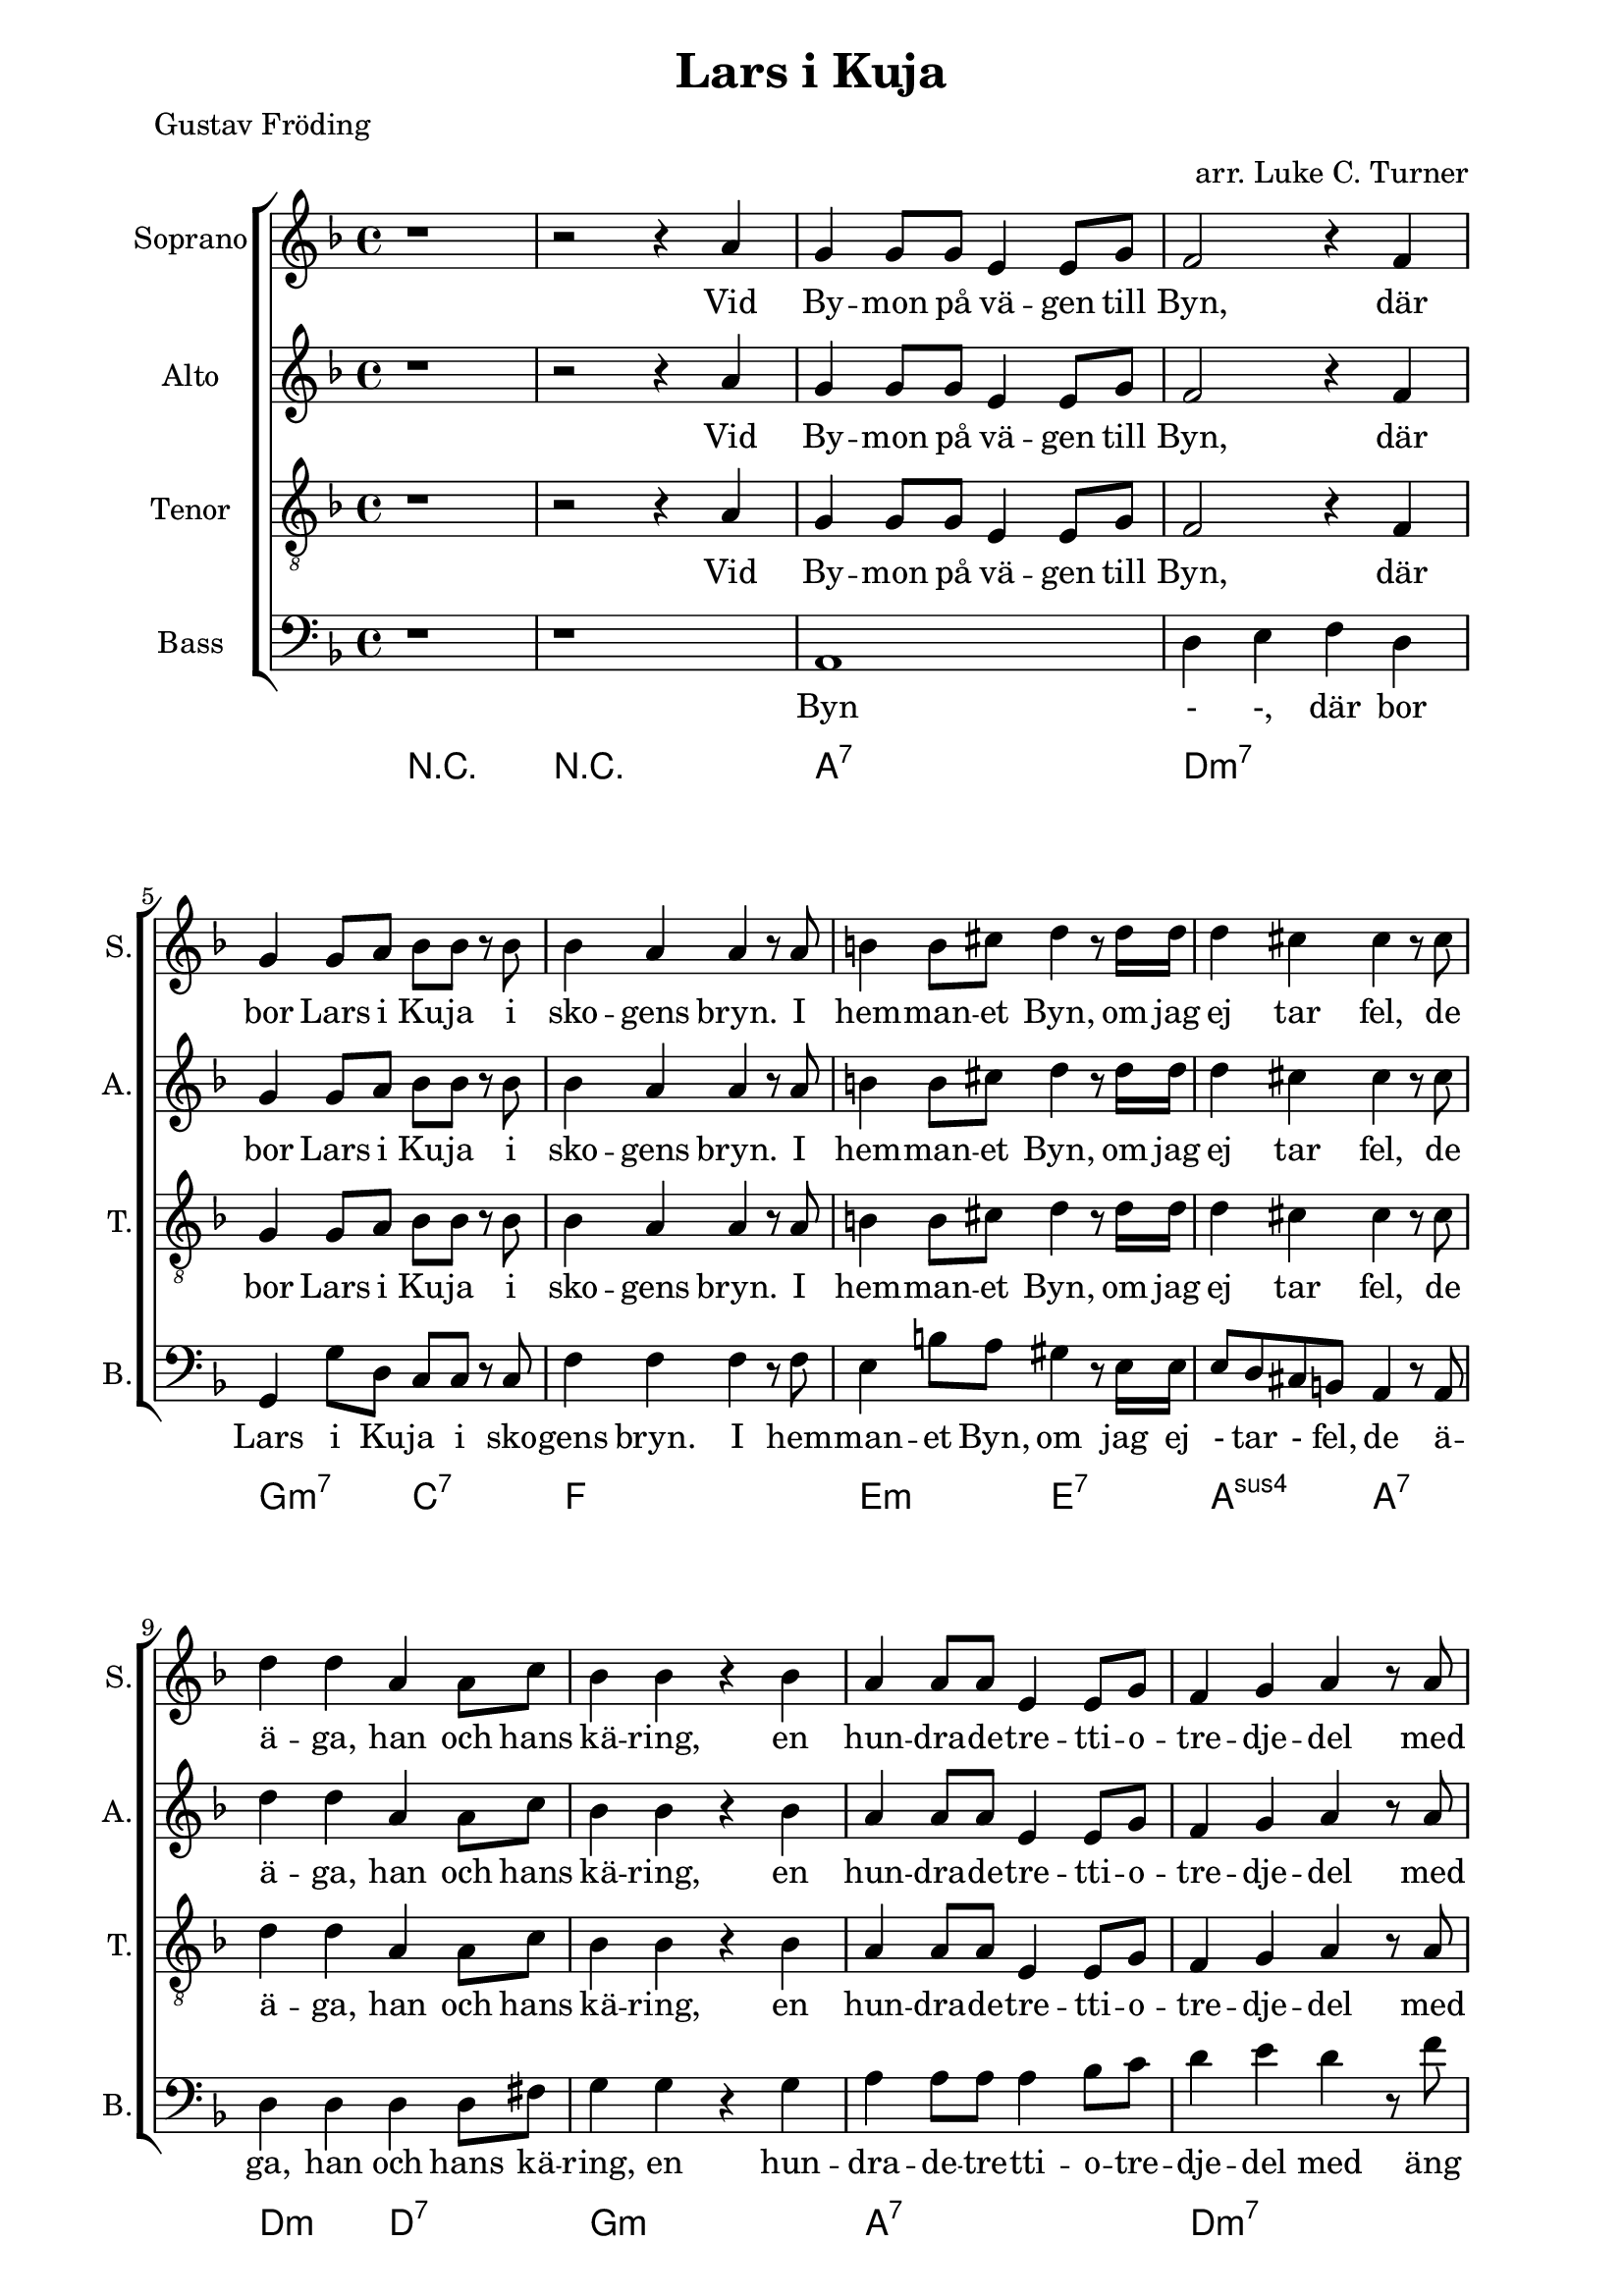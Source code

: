 \version "2.22.0"

\paper {
  left-margin = 20
  right-margin = 20 
}

\header {
  title = "Lars i Kuja"
  poet = "Gustav Fröding"
  arranger = "arr. Luke C. Turner"
}

global = {
  \key d \minor
  \time 4/4
}

soprano = \relative c'' {
  \global
  % Music follows here.
 %1
 r1
 %2
 r2 r4 a
 %3
 g4 g8 g e4 e8 g
 %4
 f2 r4 f
 %5
 g4 g8 a bes8 bes r bes 
 %6
 bes4 a a r8 a
 %7
 b4 b8 cis d4 r8 d16 d 
 %8
 d4 cis cis r8 cis
 %9
 d4 d a a8 c
 %10
 bes4 bes r bes
 %11
 a4 a8 a e4 e8 g
 %12
 f4 g a r8 a
 %13
 bes8 r bes bes e,4 f8. g16
 %14
 f4 a r a
 %15
 g4 g8 g e4 e8. c16
 %16
 d4 d r2
 % end first verse
 %17
 r2 r4 a'
 %18
 g4 g8 g e4 e8 g
 %19
 f2 r4 f
 %20
 g4 a bes8 bes r bes 
 %21
 bes8 a a  r a4 r8 a 
 %22
 b4 r8 cis8 d4 d8 d
 %23
 d4 cis cis r8 cis
 %24
 d4 d a a8. c16
 %25
 bes4 bes r bes
 %26
 a4 a e8 e r g
 %27
 f4 g a r8 a
 %28
 bes4 bes8 bes e,4 f8 g
 %29
 f4 a r a
 %30
 g4 g8 g e4 e8 c
 %31
 d4 d r2
  % end second verse
 %32
 r2 r4 r8 a' 
 %33
 g4 g8 g e4 e8 g
 %34
 f4 f8 g a4 r8 a
 %35
 g8 g8 a4 bes bes8 bes
 %36
 bes4 a a r8 a 
 %37
 b4 b8 cis d4 d 
 %38
 d4 cis r4 r8 cis
 %39
 d4 d a a8 r16 c
 %40
 bes4 bes g r8 bes
 %41
 a4 a e8 e r g 
 %42
 f4 g a r8 a
 %43
 bes4 bes e, f8 g
 %44
 f4 a a r8 a
 %45
 g4 g8 g e4 e8 c
 %46
 d4 d d2
 %47
 r2 r4 a'
 %48
 g4 g8 g e4 e
 %49
 d4 d r2
  % end
}

alto = \relative c'' {
  \global
  % Music follows here.
 %1
 r1
 %2
 r2 r4 a
 %3
 g4 g8 g e4 e8 g
 %4
 f2 r4 f
 %5
 g4 g8 a bes8 bes r bes 
 %6
 bes4 a a r8 a
 %7
 b4 b8 cis d4 r8 d16 d 
 %8
 d4 cis cis r8 cis
 %9
 d4 d a a8 c
 %10
 bes4 bes r bes
 %11
 a4 a8 a e4 e8 g
 %12
 f4 g a r8 a
 %13
 bes8 r bes bes e,4 f8. g16
 %14
 f4 a r a
 %15
 g4 g8 g e4 e8. c16
 %16
 d4 d r2
 % end first verse
 %17
 r2 r4 a'
 %18
 g4 g8 g e4 e8 g
 %19
 f2 r4 f
 %20
 g4 a bes8 bes r bes 
 %21
 bes8 a a  r a4 r8 a 
 %22
 b4 r8 cis8 d4 d8 d
 %23
 d4 cis cis r8 cis
 %24
 d4 d a a8. c16
 %25
 bes4 bes r bes
 %26
 a4 a e8 e r g
 %27
 f4 g a r8 a
 %28
 bes4 bes8 bes e,4 f8 g
 %29
 f4 a r a
 %30
 g4 g8 g e4 e8 c
 %31
 d4 d r2
  % end second verse
 %32
 r2 r4 r8 a' 
 %33
 g4 g8 g e4 e8 g
 %34
 f4 f8 g a4 r8 a
 %35
 g8 g8 a4 bes bes8 bes
 %36
 bes4 a a r8 a 
 %37
 b4 b8 cis d4 d 
 %38
 d4 cis r4 r8 cis
 %39
 d4 d a a8 r16 c
 %40
 bes4 bes g r8 bes
 %41
 a4 a e8 e r g 
 %42
 f4 g a r8 a
 %43
 bes4 bes e, f8 g
 %44
 f4 a a r8 a
 %45
 g4 g8 g e4 e8 c
 %46
 d4 d d2
 %47
 r2 r4 a'
 %48
 g4 g8 g e4 e
 %49
 d4 d r2
  % end
}

tenor = \relative c' {
  \global
  % Music follows here.
 %1
 r1
 %2
 r2 r4 a
 %3
 g4 g8 g e4 e8 g
 %4
 f2 r4 f
 %5
 g4 g8 a bes8 bes r bes 
 %6
 bes4 a a r8 a
 %7
 b4 b8 cis d4 r8 d16 d 
 %8
 d4 cis cis r8 cis
 %9
 d4 d a a8 c
 %10
 bes4 bes r bes
 %11
 a4 a8 a e4 e8 g
 %12
 f4 g a r8 a
 %13
 bes8 r bes bes e,4 f8. g16
 %14
 f4 a r a
 %15
 g4 g8 g e4 e8. c16
 %16
 d4 d r2
 % end first verse
 %17
 r2 r4 a'
 %18
 g4 g8 g e4 e8 g
 %19
 f2 r4 f
 %20
 g4 a bes8 bes r bes 
 %21
 bes8 a a  r a4 r8 a 
 %22
 b4 r8 cis8 d4 d8 d
 %23
 d4 cis cis r8 cis
 %24
 d4 d a a8. c16
 %25
 bes4 bes r bes
 %26
 a4 a e8 e r g
 %27
 f4 g a r8 a
 %28
 bes4 bes8 bes e,4 f8 g
 %29
 f4 a r a
 %30
 g4 g8 g e4 e8 c
 %31
 d4 d r2
  % end second verse
 %32
 r2 r4 r8 a' 
 %33
 g4 g8 g e4 e8 g
 %34
 f4 f8 g a4 r8 a
 %35
 g8 g8 a4 bes bes8 bes
 %36
 bes4 a a r8 a 
 %37
 b4 b8 cis d4 d 
 %38
 d4 cis r4 r8 cis
 %39
 d4 d a a8 r16 c
 %40
 bes4 bes g r8 bes
 %41
 a4 a e8 e r g 
 %42
 f4 g a r8 a
 %43
 bes4 bes e, f8 g
 %44
 f4 a a r8 a
 %45
 g4 g8 g e4 e8 c
 %46
 d4 d d2
 %47
 r2 r4 a'
 %48
 g4 g8 g e4 e
 %49
 d4 d r2
  % end
}

bass = \relative c {
  \global
  % Music follows here.
 %1
 r1
 %2
 r
 %3
 a1
 %4
 d4 e f d
 %5
 g,4 g'8 d c c r c
 %6
 f4 f f r8 f
 %7
 e4 b'8 a gis4 r8 e16 e
 %8
 e8 d  cis b a4 r8 a
 %9
 d4 d d d8 fis
 %10
 g4 g r g
 %11
 a4 a8 a a4 bes8 c
 %12
 d4 e d r8 f
 %13
 g8 r bes g a a8. a16
 %14
 f4 d r a'
 %15
 g4 g8 g e4 e8. c16
 %16
 d4 d r2
 % end first verse
 %17
 r2 r4 a'
 %18
 g4 g8 g e4 e8 g
 %19
 f2 r4 f
 %20
 g4 a bes8 bes r bes 
 %21
 bes8 a a  r a4 r8 a 
 %22
 b4 r8 cis8 d4 d8 d
 %23
 d4 cis cis r8 cis
 %24
 d4 d a a8. c16
 %25
 bes4 bes r bes
 %26
 a4 a e8 e r g
 %27
 f4 g a r8 a
 %28
 bes4 bes8 bes e,4 f8 g
 %29
 f4 a r a
 %30
 g4 g8 g e4 e8 c
 %31
 d4 d r2
  % end second verse
 %32
 r2 r4 r8 a' 
 %33
 g4 g8 g e4 e8 g
 %34
 f4 f8 g a4 r8 a
 %35
 g8 g8 a4 bes bes8 bes
 %36
 bes4 a a r8 a 
 %37
 b4 b8 cis d4 d 
 %38
 d4 cis r4 r8 cis
 %39
 d4 d a a8 r16 c
 %40
 bes4 bes g r8 bes
 %41
 a4 a e8 e r g 
 %42
 f4 g a r8 a
 %43
 bes4 bes e, f8 g
 %44
 f4 a a r8 a
 %45
 g4 g8 g e4 e8 c
 %46
 d4 d d2
 %47
 r2 r4 a'
 %48
 g4 g8 g e4 e
 %49
 d4 d r2
  % end
}

sopranoVerse = \lyricmode {
  % Lyrics follow here.
Vid By -- mon på vä -- gen till Byn,
där bor Lars i Ku -- ja i sko -- gens bryn.
I hem -- man -- et Byn, om jag ej tar fel,
de ä -- ga, han och hans kä -- ring,
en hun -- dra -- de -- tre -- tti -- o -- tre -- dje -- del
med äng och med å -- ker och är -- ing,
med äng och med å -- ker och är -- ing.

Men äng -- en är skä -- li -- gen klen
och åk -- ern ma -- ger och är -- ing -- en sen,
ty allt som väx -- er åt Lars är sten,
och sten är då -- lig för -- tär -- ing.
Men Lars har ar -- mar och Lars har ben,
och gni -- dig och seg är hans kä -- ring,
och gni -- dig och seg är hans kä -- ring.

Han plo -- ckar och grä -- ver och sli -- ter och drar,
och kä -- ring -- en spar,
den som spar han har,
av näv -- gröt ha de sin när -- ing.
Och läns -- man ko -- mmer och läns -- man tar,
och Lars han sli -- ter och Sti -- na spar,
och fast han knappt äg -- er skjor -- tan kvar,
så tror Lars i Ku -- ja på bä -- ttre dar,
så ock Lars i Ku -- jas kä -- ring.
}

altoVerse = \lyricmode {
  % Lyrics follow here.
Vid By -- mon på vä -- gen till Byn,
där bor Lars i Ku -- ja i sko -- gens bryn.
I hem -- man -- et Byn, om jag ej tar fel,
de ä -- ga, han och hans kä -- ring,
en hun -- dra -- de -- tre -- tti -- o -- tre -- dje -- del
med äng och med å -- ker och är -- ing,
med äng och med å -- ker och är -- ing.

Men äng -- en är skä -- li -- gen klen
och åk -- ern ma -- ger och är -- ing -- en sen,
ty allt som väx -- er åt Lars är sten,
och sten är då -- lig för -- tär -- ing.
Men Lars har ar -- mar och Lars har ben,
och gni -- dig och seg är hans kä -- ring,
och gni -- dig och seg är hans kä -- ring.

Han plo -- ckar och grä -- ver och sli -- ter och drar,
och kä -- ring -- en spar,
den som spar han har,
av näv -- gröt ha de sin när -- ing.
Och läns -- man ko -- mmer och läns -- man tar,
och Lars han sli -- ter och Sti -- na spar,
och fast han knappt äg -- er skjor -- tan kvar,
så tror Lars i Ku -- ja på bä -- ttre dar,
så ock Lars i Ku -- jas kä -- ring.
}

tenorVerse = \lyricmode {
  % Lyrics follow here.
Vid By -- mon på vä -- gen till Byn,
där bor Lars i Ku -- ja i sko -- gens bryn.
I hem -- man -- et Byn, om jag ej tar fel,
de ä -- ga, han och hans kä -- ring,
en hun -- dra -- de -- tre -- tti -- o -- tre -- dje -- del
med äng och med å -- ker och är -- ing,
med äng och med å -- ker och är -- ing.

Men äng -- en är skä -- li -- gen klen
och åk -- ern ma -- ger och är -- ing -- en sen,
ty allt som väx -- er åt Lars är sten,
och sten är då -- lig för -- tär -- ing.
Men Lars har ar -- mar och Lars har ben,
och gni -- dig och seg är hans kä -- ring,
och gni -- dig och seg är hans kä -- ring.

Han plo -- ckar och grä -- ver och sli -- ter och drar,
och kä -- ring -- en spar,
den som spar han har,
av näv -- gröt ha de sin när -- ing.
Och läns -- man ko -- mmer och läns -- man tar,
och Lars han sli -- ter och Sti -- na spar,
och fast han knappt äg -- er skjor -- tan kvar,
så tror Lars i Ku -- ja på bä -- ttre dar,
så ock Lars i Ku -- jas kä -- ring.
}

bassVerse = \lyricmode {
  % Lyrics follow here.

Byn - -,
där bor Lars i Ku -- ja i sko -- gens bryn.
I hem -- man -- et Byn, om jag ej -  tar - fel,
de ä -- ga, han och hans kä -- ring,
en hun -- dra -- de -- tre -- tti -- o -- tre -- dje -- del
med äng och med å -- ker och är -- ing,
med äng och med å -- ker och är -- ing.

Men äng -- en är skä -- li -- gen klen
och åk -- ern ma -- ger och är -- ing -- en sen,
ty allt som väx -- er åt Lars är sten,
och sten är då -- lig för -- tär -- ing.
Men Lars har ar -- mar och Lars har ben,
och gni -- dig och seg är hans kä -- ring,
och gni -- dig och seg är hans kä -- ring.

Han plo -- ckar och grä -- ver och sli -- ter och drar,
och kä -- ring -- en spar,
den som spar han har,
av näv -- gröt ha de sin när -- ing.
Och läns -- man ko -- mmer och läns -- man tar,
och Lars han sli -- ter och Sti -- na spar,
och fast han knappt äg -- er skjor -- tan kvar,
så tror Lars i Ku -- ja på bä -- ttre dar,
så ock Lars i Ku -- jas kä -- ring.
}

rehearsalMidi = #
(define-music-function
 (parser location name midiInstrument lyrics) (string? string? ly:music?)
 #{
   \unfoldRepeats <<
     \new Staff = "soprano" \new Voice = "soprano" { \soprano }
     \new Staff = "alto" \new Voice = "alto" { \alto }
     \new Staff = "tenor" \new Voice = "tenor" { \tenor }
     \new Staff = "bass" \new Voice = "bass" { \bass }
     \context Staff = $name {
       \set Score.midiMinimumVolume = #0.5
       \set Score.midiMaximumVolume = #0.5
       \set Score.tempoWholesPerMinute = #(ly:make-moment 66 4)
       \set Staff.midiMinimumVolume = #0.8
       \set Staff.midiMaximumVolume = #1.0
       \set Staff.midiInstrument = $midiInstrument
     }
     \new Lyrics \with {
       alignBelowContext = $name
     } \lyricsto $name $lyrics
   >>
 #})

right = \relative c'' {
  \global
  % Music follows here.
 %1
 r1
 %2
 r2 r4 a
 %3
 g4 g8 g e4 e8 g
 %4
 f2 r4 f
 %5
 g4 g8 a bes8 bes r bes 
 %6
 bes4 a a r8 a
 %7
 b4 b8 cis d4 r8 d16 d 
 %8
 d4 cis cis r8 cis
 %9
 d4 d a a8 c
 %10
 bes4 bes r bes
 %11
 a4 a8 a e4 e8 g
 %12
 f4 g a r8 a
 %13
 bes8 r bes bes e,4 f8. g16
 %14
 f4 a r a
 %15
 g4 g8 g e4 e8. c16
 %16
 d4 d r2
 % end first verse
 %17
 r2 r4 a'
 %18
 g4 g8 g e4 e8 g
 %19
 f2 r4 f
 %20
 g4 a bes8 bes r bes 
 %21
 bes8 a a  r a4 r8 a 
 %22
 b4 r8 cis8 d4 d8 d
 %23
 d4 cis cis r8 cis
 %24
 d4 d a a8. c16
 %25
 bes4 bes r bes
 %26
 a4 a e8 e r g
 %27
 f4 g a r8 a
 %28
 bes4 bes8 bes e,4 f8 g
 %29
 f4 a r a
 %30
 g4 g8 g e4 e8 c
 %31
 d4 d r2
  % end second verse
 %32
 r2 r4 r8 a' 
 %33
 g4 g8 g e4 e8 g
 %34
 f4 f8 g a4 r8 a
 %35
 g8 g8 a4 bes bes8 bes
 %36
 bes4 a a r8 a 
 %37
 b4 b8 cis d4 d 
 %38
 d4 cis r4 r8 cis
 %39
 d4 d a a8 r16 c
 %40
 bes4 bes g r8 bes
 %41
 a4 a e8 e r g 
 %42
 f4 g a r8 a
 %43
 bes4 bes e, f8 g
 %44
 f4 a a r8 a
 %45
 g4 g8 g e4 e8 c
 %46
 d4 d d2
 %47
 r2 r4 a'
 %48
 g4 g8 g e4 e
 %49
 d4 d r2
  % end
}

left = \relative c' {
  \global
  % Music follows here.
  c4 c g c
}


chordNames = \chordmode {
  \global
  % Chords follow here.
  r1
  r1
  a:7
  d:min7
  g2:min7 c:7
  f1
  e2:min e:7
  a:sus4 a:7
  d2:min d:7
  g1:min
  a:7
  d:min7
  g2:min7 a:7
  d1:min7
  g2:min7 a:7
  d1:min7
}

choirPart = \new ChoirStaff <<
  \new Staff \with {
    midiInstrument = "choir aahs"
    instrumentName = "Soprano"
    shortInstrumentName = "S."
  } { \soprano }
  \addlyrics { \sopranoVerse }
  \new Staff \with {
    midiInstrument = "choir aahs"
    instrumentName = "Alto"
    shortInstrumentName = "A."
  } { \alto }
  \addlyrics { \altoVerse }
  \new Staff \with {
    midiInstrument = "choir aahs"
    instrumentName = "Tenor"
    shortInstrumentName = "T."
  } { \clef "treble_8" \tenor }
  \addlyrics { \tenorVerse }
  \new Staff \with {
    midiInstrument = "choir aahs"
    instrumentName = "Bass"
    shortInstrumentName = "B."
  } { \clef bass \bass }
  \addlyrics { \bassVerse }
>>

pianoPart = \new PianoStaff \with {
  instrumentName = "Piano"
  shortInstrumentName = "Pno."
} <<
  \new Staff = "right" \with {
    midiInstrument = "acoustic grand"
  } \right
  \new Staff = "left" \with {
    midiInstrument = "acoustic grand"
  } { \clef bass \left }
>>

chordsPart = \new ChordNames \chordNames

\score {
  <<
    \choirPart
   % \pianoPart
    \chordsPart
  >>
  \layout { }
  \midi {
    \tempo 4=104
  }
}

% Rehearsal MIDI files:
\book {
  \bookOutputSuffix "soprano"
  \score {
    \rehearsalMidi "soprano" "soprano sax" \sopranoVerse
    \midi { }
  }
}

\book {
  \bookOutputSuffix "alto"
  \score {
    \rehearsalMidi "alto" "soprano sax" \altoVerse
    \midi { }
  }
}

\book {
  \bookOutputSuffix "tenor"
  \score {
    \rehearsalMidi "tenor" "tenor sax" \tenorVerse
    \midi { }
  }
}

\book {
  \bookOutputSuffix "bass"
  \score {
    \rehearsalMidi "bass" "tenor sax" \bassVerse
    \midi { }
  }
}

